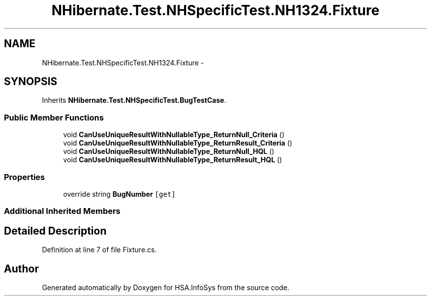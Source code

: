 .TH "NHibernate.Test.NHSpecificTest.NH1324.Fixture" 3 "Fri Jul 5 2013" "Version 1.0" "HSA.InfoSys" \" -*- nroff -*-
.ad l
.nh
.SH NAME
NHibernate.Test.NHSpecificTest.NH1324.Fixture \- 
.SH SYNOPSIS
.br
.PP
.PP
Inherits \fBNHibernate\&.Test\&.NHSpecificTest\&.BugTestCase\fP\&.
.SS "Public Member Functions"

.in +1c
.ti -1c
.RI "void \fBCanUseUniqueResultWithNullableType_ReturnNull_Criteria\fP ()"
.br
.ti -1c
.RI "void \fBCanUseUniqueResultWithNullableType_ReturnResult_Criteria\fP ()"
.br
.ti -1c
.RI "void \fBCanUseUniqueResultWithNullableType_ReturnNull_HQL\fP ()"
.br
.ti -1c
.RI "void \fBCanUseUniqueResultWithNullableType_ReturnResult_HQL\fP ()"
.br
.in -1c
.SS "Properties"

.in +1c
.ti -1c
.RI "override string \fBBugNumber\fP\fC [get]\fP"
.br
.in -1c
.SS "Additional Inherited Members"
.SH "Detailed Description"
.PP 
Definition at line 7 of file Fixture\&.cs\&.

.SH "Author"
.PP 
Generated automatically by Doxygen for HSA\&.InfoSys from the source code\&.
